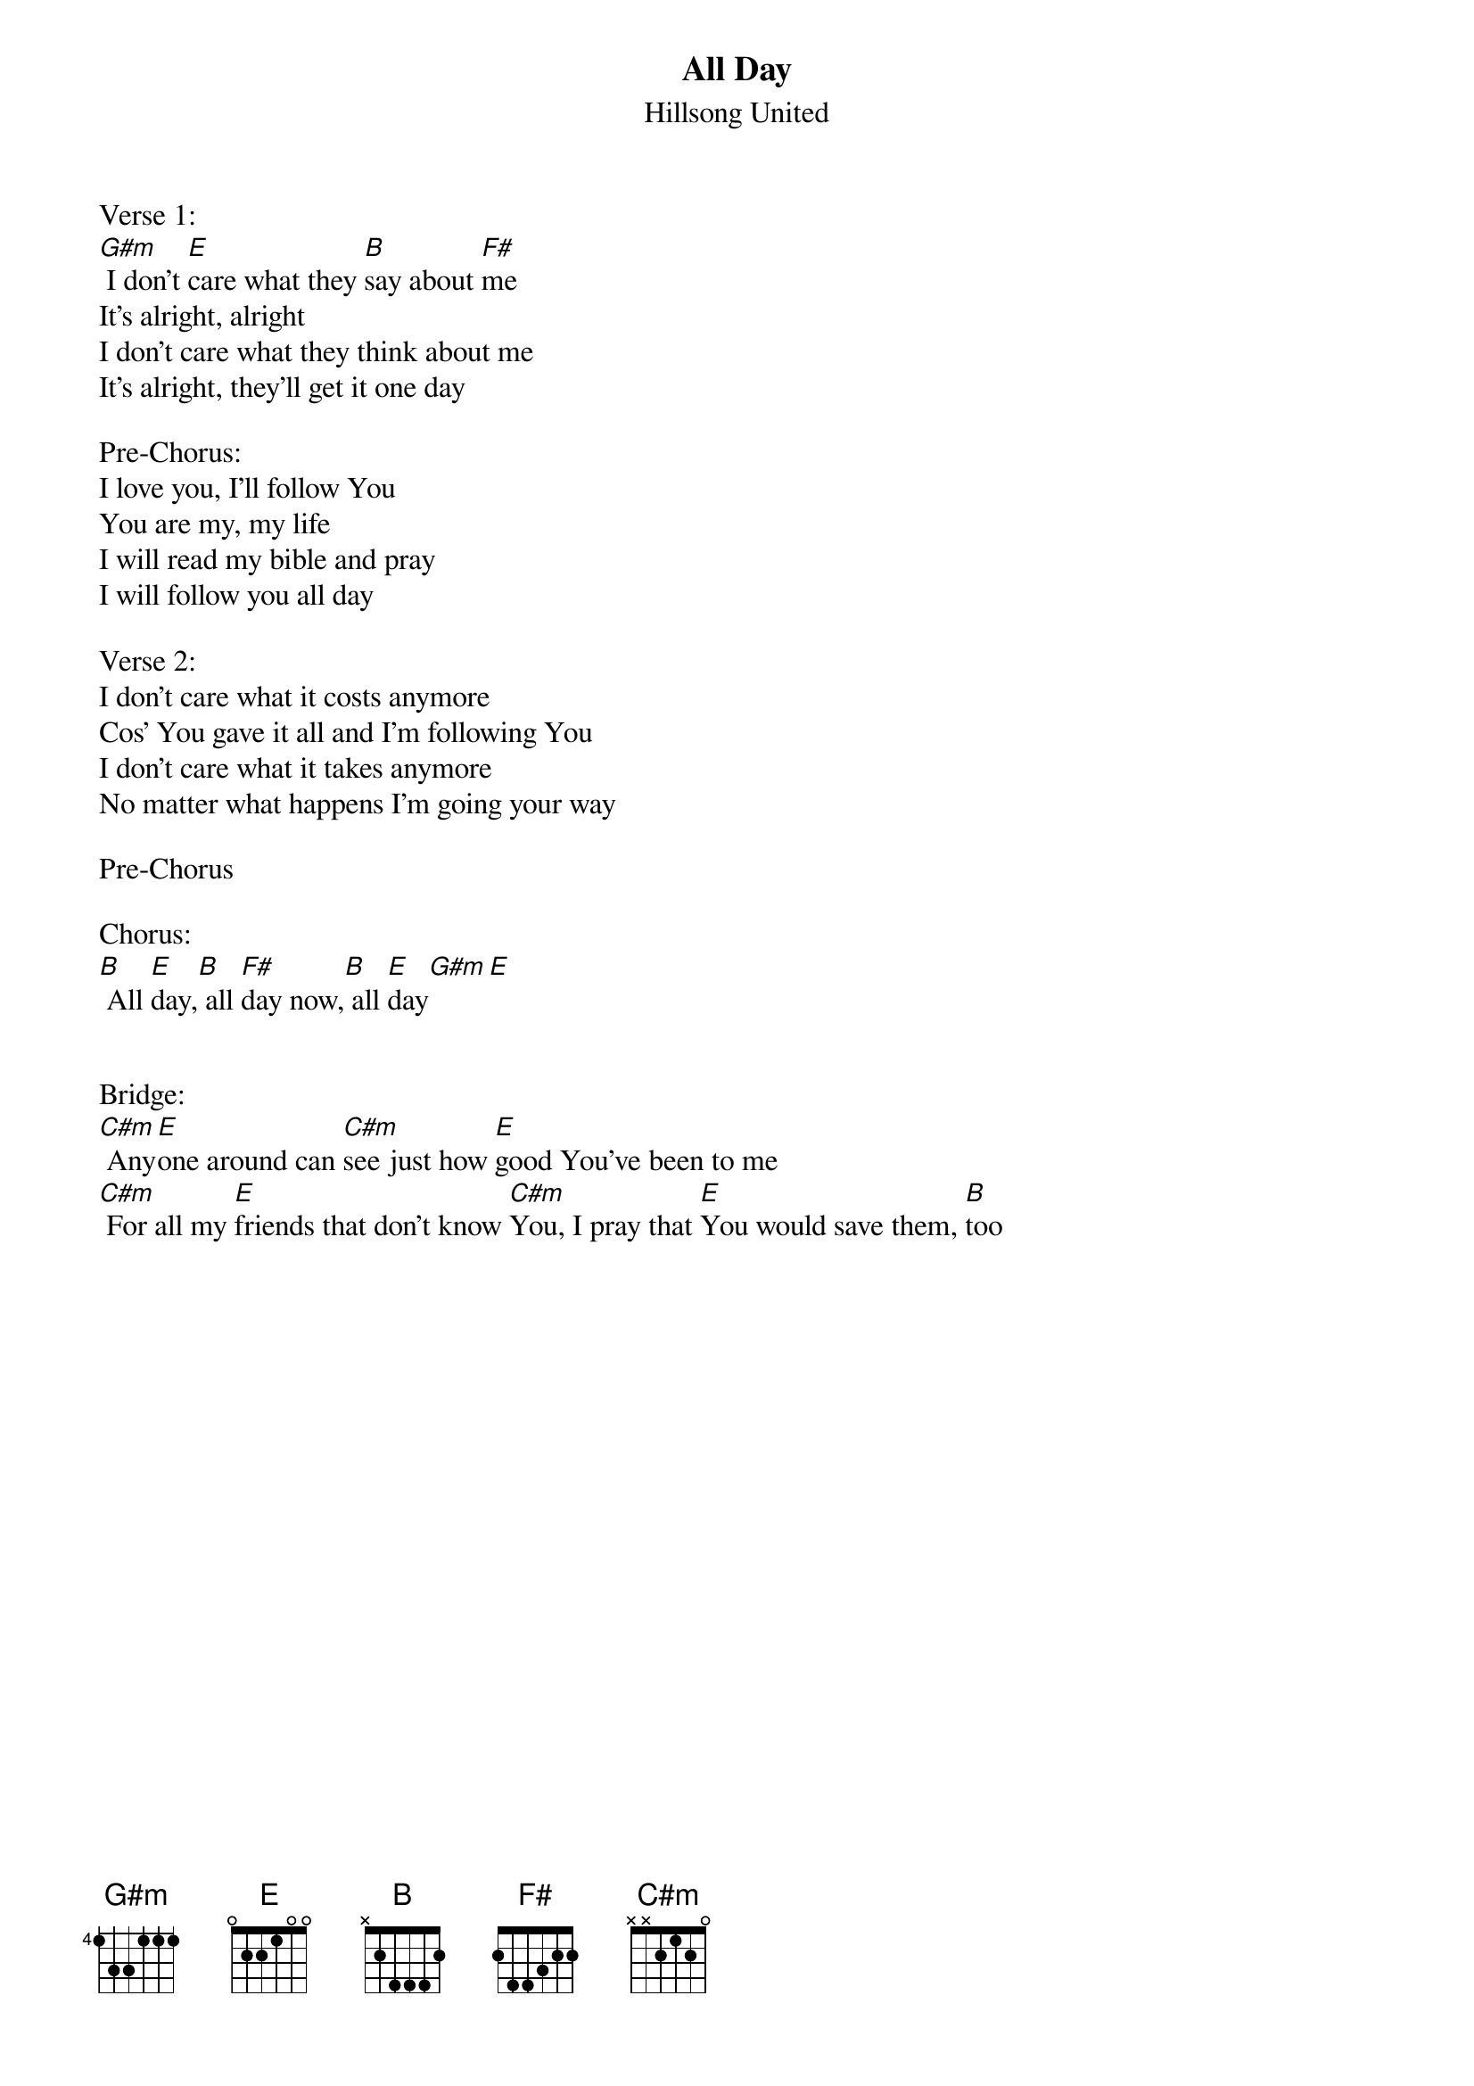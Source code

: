 {t: All Day}
{st: Hillsong United}
{keywords: Nachfolge}

Verse 1:
[G#m] I don't [E]care what they [B]say about [F#]me
It's alright, alright
I don't care what they think about me
It's alright, they'll get it one day

Pre-Chorus:
I love you, I'll follow You
You are my, my life
I will read my bible and pray
I will follow you all day

Verse 2:
I don't care what it costs anymore
Cos' You gave it all and I'm following You
I don't care what it takes anymore
No matter what happens I'm going your way

Pre-Chorus

Chorus:
[B] All [E]day,[B] all [F#]day now,[B] all [E]day[G#m][E]


Bridge:
[C#m] Any[E]one around can [C#m]see just how [E]good You've been to me
[C#m] For all my [E]friends that don't know [C#m]You, I pray that [E]You would save them, [B]too